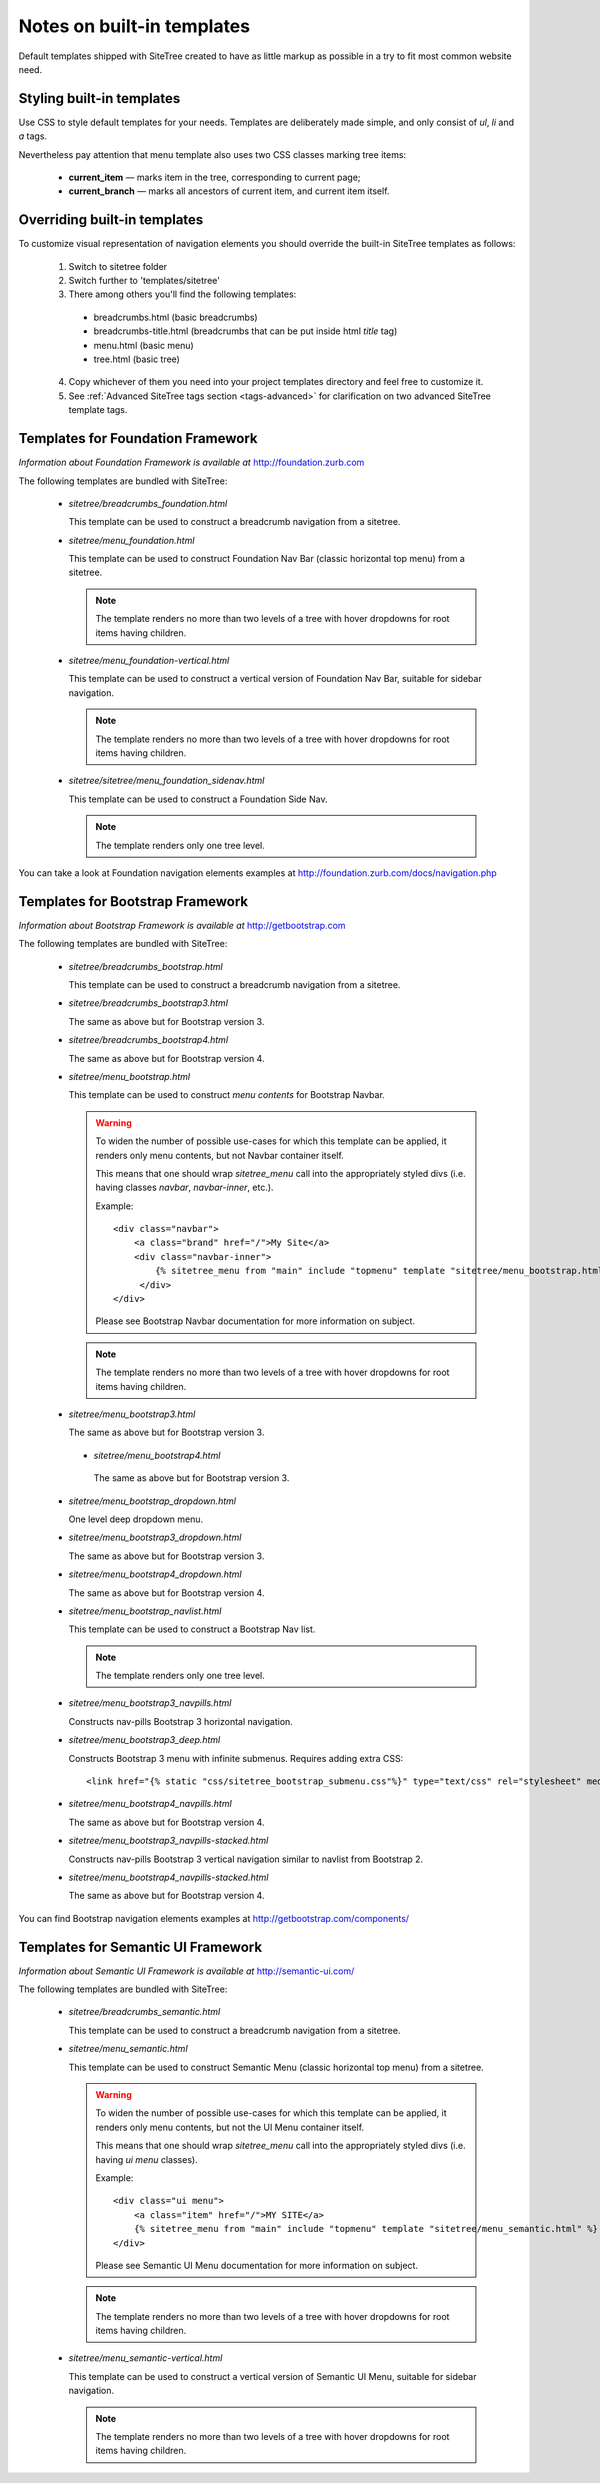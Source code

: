 Notes on built-in templates
===========================

Default templates shipped with SiteTree created to have as little markup as possible in a try to fit most common website need.


Styling built-in templates
--------------------------

Use CSS to style default templates for your needs. Templates are deliberately made simple, and only consist of *ul*, *li* and *a* tags.

Nevertheless pay attention that menu template also uses two CSS classes marking tree items:

  * **current_item** — marks item in the tree, corresponding to current page;
  * **current_branch** — marks all ancestors of current item, and current item itself.


.. _overriding-built-in-templates:

Overriding built-in templates
-----------------------------

To customize visual representation of navigation elements you should override the built-in SiteTree templates as follows:

  1. Switch to sitetree folder
  2. Switch further to 'templates/sitetree'
  3. There among others you'll find the following templates:

    * breadcrumbs.html (basic breadcrumbs)
    * breadcrumbs-title.html (breadcrumbs that can be put inside html `title` tag)
    * menu.html (basic menu)
    * tree.html (basic tree)

  4. Copy whichever of them you need into your project templates directory and feel free to customize it.
  5. See :ref:`Advanced SiteTree tags section <tags-advanced>` for clarification on two advanced SiteTree template tags.


Templates for Foundation Framework
----------------------------------

*Information about Foundation Framework is available at* http://foundation.zurb.com

The following templates are bundled with SiteTree:

 * `sitetree/breadcrumbs_foundation.html`

   This template can be used to construct a breadcrumb navigation from a sitetree.

 * `sitetree/menu_foundation.html`

   This template can be used to construct Foundation Nav Bar (classic horizontal top menu) from a sitetree.

   .. note::

        The template renders no more than two levels of a tree with hover dropdowns for root items having children.

 * `sitetree/menu_foundation-vertical.html`

   This template can be used to construct a vertical version of Foundation Nav Bar, suitable for sidebar navigation.

   .. note::

        The template renders no more than two levels of a tree with hover dropdowns for root items having children.

 * `sitetree/sitetree/menu_foundation_sidenav.html`

   This template can be used to construct a Foundation Side Nav.

   .. note::

        The template renders only one tree level.

You can take a look at Foundation navigation elements examples at http://foundation.zurb.com/docs/navigation.php


Templates for Bootstrap Framework
-------------------------------------

*Information about Bootstrap Framework is available at* http://getbootstrap.com

The following templates are bundled with SiteTree:

 * `sitetree/breadcrumbs_bootstrap.html`

   This template can be used to construct a breadcrumb navigation from a sitetree.

 * `sitetree/breadcrumbs_bootstrap3.html`

   The same as above but for Bootstrap version 3.

 * `sitetree/breadcrumbs_bootstrap4.html`

   The same as above but for Bootstrap version 4.

 * `sitetree/menu_bootstrap.html`

   This template can be used to construct *menu contents* for Bootstrap Navbar.

   .. warning::

        To widen the number of possible use-cases for which this template can be applied,
        it renders only menu contents, but not Navbar container itself.

        This means that one should wrap `sitetree_menu` call into the appropriately styled divs
        (i.e. having classes `navbar`, `navbar-inner`, etc.).

        Example::

            <div class="navbar">
                <a class="brand" href="/">My Site</a>
                <div class="navbar-inner">
                    {% sitetree_menu from "main" include "topmenu" template "sitetree/menu_bootstrap.html" %}
                 </div>
            </div>

        Please see Bootstrap Navbar documentation for more information on subject.

   .. note::

        The template renders no more than two levels of a tree with hover dropdowns for root items having children.

 * `sitetree/menu_bootstrap3.html`

   The same as above but for Bootstrap version 3.

  * `sitetree/menu_bootstrap4.html`

   The same as above but for Bootstrap version 3.

 * `sitetree/menu_bootstrap_dropdown.html`

   One level deep dropdown menu.

 * `sitetree/menu_bootstrap3_dropdown.html`

   The same as above but for Bootstrap version 3.

 * `sitetree/menu_bootstrap4_dropdown.html`

   The same as above but for Bootstrap version 4.

 * `sitetree/menu_bootstrap_navlist.html`

   This template can be used to construct a Bootstrap Nav list.

   .. note::

        The template renders only one tree level.

 * `sitetree/menu_bootstrap3_navpills.html`

   Constructs nav-pills Bootstrap 3 horizontal navigation.

 * `sitetree/menu_bootstrap3_deep.html`

   Constructs Bootstrap 3 menu with infinite submenus.
   Requires adding extra CSS::

   <link href="{% static "css/sitetree_bootstrap_submenu.css"%}" type="text/css" rel="stylesheet" media="screen">


 * `sitetree/menu_bootstrap4_navpills.html`

   The same as above but for Bootstrap version 4.

 * `sitetree/menu_bootstrap3_navpills-stacked.html`

   Constructs nav-pills Bootstrap 3 vertical navigation similar to navlist from Bootstrap 2.

 * `sitetree/menu_bootstrap4_navpills-stacked.html`

   The same as above but for Bootstrap version 4.


You can find Bootstrap navigation elements examples at http://getbootstrap.com/components/


Templates for Semantic UI Framework
--------------------------------------

*Information about Semantic UI Framework is available at* http://semantic-ui.com/

The following templates are bundled with SiteTree:

 * `sitetree/breadcrumbs_semantic.html`

   This template can be used to construct a breadcrumb navigation from a sitetree.


 * `sitetree/menu_semantic.html`

   This template can be used to construct Semantic Menu (classic horizontal top menu) from a sitetree.

   .. warning::

        To widen the number of possible use-cases for which this template can be applied,
        it renders only menu contents, but not the UI Menu container itself.

        This means that one should wrap `sitetree_menu` call into the appropriately styled divs
        (i.e. having `ui menu` classes).

        Example::

            <div class="ui menu">
                <a class="item" href="/">MY SITE</a>
                {% sitetree_menu from "main" include "topmenu" template "sitetree/menu_semantic.html" %}
            </div>

        Please see Semantic UI Menu documentation for more information on subject.

   .. note::

        The template renders no more than two levels of a tree with hover dropdowns for root items having children.


 * `sitetree/menu_semantic-vertical.html`

   This template can be used to construct a vertical version of Semantic UI Menu, suitable for sidebar navigation.

   .. note::

        The template renders no more than two levels of a tree with hover dropdowns for root items having children.

